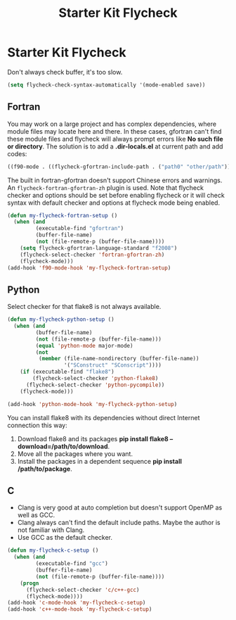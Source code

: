 #+TITLE: Starter Kit Flycheck
#+OPTIONS: toc:nil num:nil ^:nil

* Starter Kit Flycheck

Don't always check buffer, it's too slow.
#+BEGIN_SRC emacs-lisp
(setq flycheck-check-syntax-automatically '(mode-enabled save))
#+END_SRC

** Fortran

You may work on a large project and has complex dependencies, where module
files may locate here and there. In these cases, gfortran can't find these
module files and flycheck will always prompt errors like *No such file or
directory*. The solution is to add a *.dir-locals.el* at current path and add
codes:
#+BEGIN_SRC emacs-lisp :tangle no
((f90-mode . ((flycheck-gfortran-include-path . ("path0" "other/path")))))
#+END_SRC

The built in fortran-gfortran doesn't support Chinese errors and warnings. An
=flycheck-fortran-gfortran-zh= plugin is used. Note that flycheck checker and
options should be set before enabling flycheck or it will check syntax with
default checker and options at flycheck mode being enabled.

#+BEGIN_SRC emacs-lisp
(defun my-flycheck-fortran-setup ()
  (when (and
         (executable-find "gfortran")
         (buffer-file-name)
         (not (file-remote-p (buffer-file-name))))
    (setq flycheck-gfortran-language-standard "f2008")
    (flycheck-select-checker 'fortran-gfortran-zh)
    (flycheck-mode)))
(add-hook 'f90-mode-hook 'my-flycheck-fortran-setup)
#+END_SRC

** Python

Select checker for that flake8 is not always available.
#+BEGIN_SRC emacs-lisp
(defun my-flycheck-python-setup ()
  (when (and
         (buffer-file-name)
         (not (file-remote-p (buffer-file-name)))
         (equal 'python-mode major-mode)
         (not
          (member (file-name-nondirectory (buffer-file-name))
                  '("SConstruct" "SConscript"))))
    (if (executable-find "flake8")
        (flycheck-select-checker 'python-flake8)
      (flycheck-select-checker 'python-pycompile))
    (flycheck-mode)))

(add-hook 'python-mode-hook 'my-flycheck-python-setup)
#+END_SRC

You can install flake8 with its dependencies without direct Internet
connection this way:
1. Download flake8 and its packages *pip install flake8
   --download=/path/to/download*.
2. Move all the packages where you want.
3. Install the packages in a dependent sequence *pip install /path/to/package*.

** C
+ Clang is very good at auto completion but doesn't support OpenMP as well as
  GCC.
+ Clang always can't find the default include paths. Maybe the author is not
  familiar with Clang.
+ Use GCC as the default checker.
#+begin_src emacs-lisp
(defun my-flycheck-c-setup ()
  (when (and
         (executable-find "gcc")
         (buffer-file-name)
         (not (file-remote-p (buffer-file-name))))
    (progn
      (flycheck-select-checker 'c/c++-gcc)
      (flycheck-mode))))
(add-hook 'c-mode-hook 'my-flycheck-c-setup)
(add-hook 'c++-mode-hook 'my-flycheck-c-setup)
#+end_src
